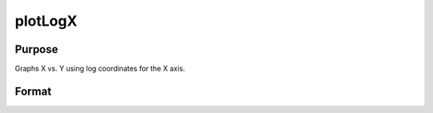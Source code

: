
plotLogX
==============================================

Purpose
----------------
Graphs X vs. Y using log coordinates for the X axis.

Format
----------------
.. function:: plotLogX(myPlot, x, y)plotLogX(x, y)

    :param myPlot: A plotControl structure.
    :type myPlot: TODO

    :param x: Nx1 or NxM matrix. Each column contains the X values for a particular line.
    :type x: TODO

    :param y: Nx1 or NxM matrix. Each column contains the Y values for a particular line.
    :type y: TODO


